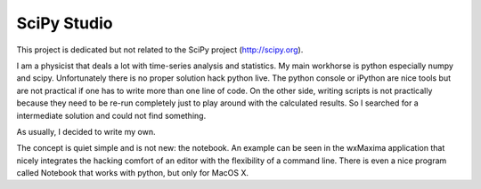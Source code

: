 SciPy Studio
============

This project is dedicated but not related to the SciPy project (http://scipy.org).

I am a physicist that deals a lot with time-series analysis and statistics. My main workhorse is
python especially numpy and scipy. Unfortunately there is no proper solution hack python live.
The python console or iPython are nice tools but are not practical if one has to write more than
one line of code. On the other side, writing scripts is not practically because they need to be
re-run completely just to play around with the calculated results. So I searched for a
intermediate solution and could not find something.

As usually, I decided to write my own.

The concept is quiet simple and is not new: the notebook. An example can be seen in the wxMaxima
application that nicely integrates the hacking comfort of an editor with the flexibility of a
command line. There is even a nice program called Notebook that works with python, but only for
MacOS X.
